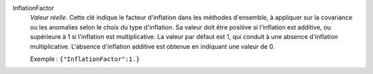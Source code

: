.. index:: single: InflationFactor

InflationFactor
  *Valeur réelle*. Cette clé indique le facteur d'inflation dans les méthodes
  d'ensemble, à appliquer sur la covariance ou les anomalies selon le choix du
  type d'inflation. Sa valeur doit être positive si l'inflation est additive,
  ou supérieure à 1 si l'inflation est multiplicative. La valeur par défaut est
  1, qui conduit à une absence d'inflation multiplicative. L'absence
  d'inflation additive est obtenue en indiquant une valeur de 0.

  Exemple :
  ``{"InflationFactor":1.}``
